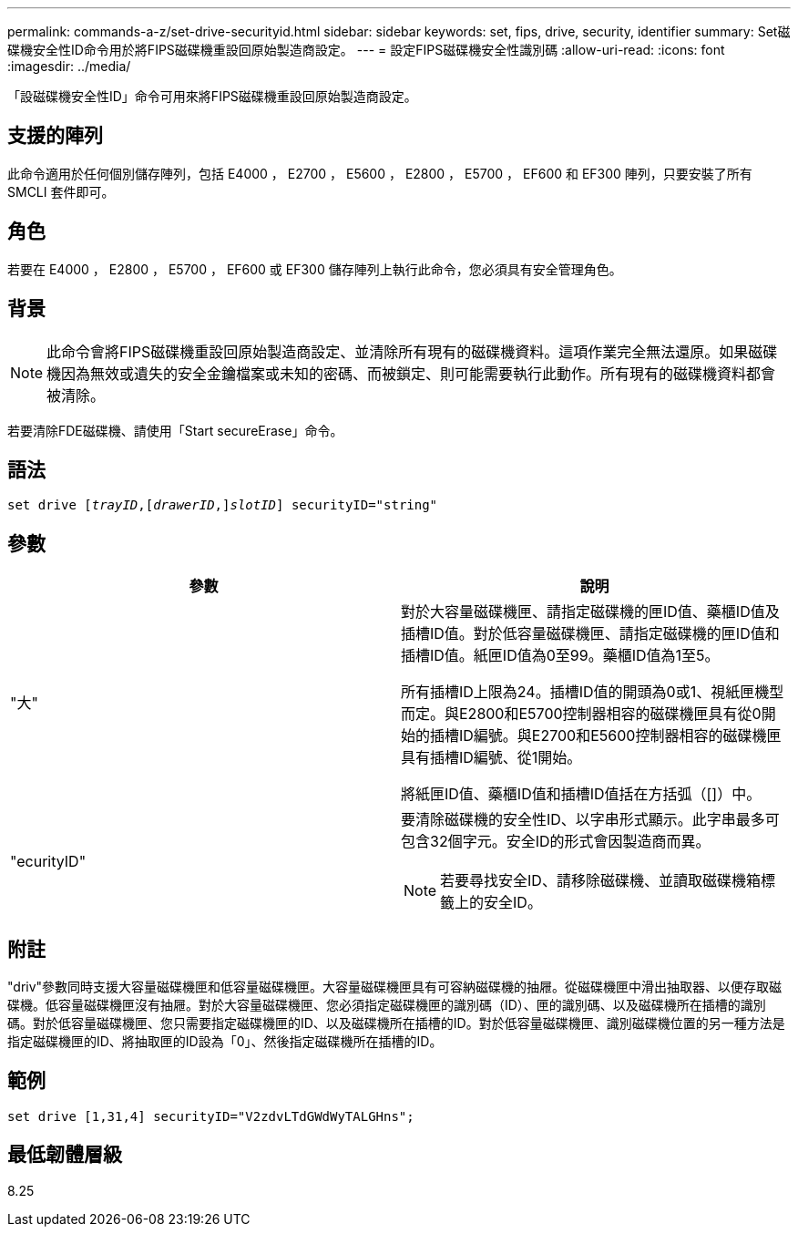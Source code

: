 ---
permalink: commands-a-z/set-drive-securityid.html 
sidebar: sidebar 
keywords: set, fips, drive, security, identifier 
summary: Set磁碟機安全性ID命令用於將FIPS磁碟機重設回原始製造商設定。 
---
= 設定FIPS磁碟機安全性識別碼
:allow-uri-read: 
:icons: font
:imagesdir: ../media/


[role="lead"]
「設磁碟機安全性ID」命令可用來將FIPS磁碟機重設回原始製造商設定。



== 支援的陣列

此命令適用於任何個別儲存陣列，包括 E4000 ， E2700 ， E5600 ， E2800 ， E5700 ， EF600 和 EF300 陣列，只要安裝了所有 SMCLI 套件即可。



== 角色

若要在 E4000 ， E2800 ， E5700 ， EF600 或 EF300 儲存陣列上執行此命令，您必須具有安全管理角色。



== 背景

[NOTE]
====
此命令會將FIPS磁碟機重設回原始製造商設定、並清除所有現有的磁碟機資料。這項作業完全無法還原。如果磁碟機因為無效或遺失的安全金鑰檔案或未知的密碼、而被鎖定、則可能需要執行此動作。所有現有的磁碟機資料都會被清除。

====
若要清除FDE磁碟機、請使用「Start secureErase」命令。



== 語法

[source, cli, subs="+macros"]
----
set drive pass:quotes[[_trayID_],pass:quotes[[_drawerID_,]]pass:quotes[_slotID_]] securityID="string"
----


== 參數

[cols="2*"]
|===
| 參數 | 說明 


 a| 
"大"
 a| 
對於大容量磁碟機匣、請指定磁碟機的匣ID值、藥櫃ID值及插槽ID值。對於低容量磁碟機匣、請指定磁碟機的匣ID值和插槽ID值。紙匣ID值為0至99。藥櫃ID值為1至5。

所有插槽ID上限為24。插槽ID值的開頭為0或1、視紙匣機型而定。與E2800和E5700控制器相容的磁碟機匣具有從0開始的插槽ID編號。與E2700和E5600控制器相容的磁碟機匣具有插槽ID編號、從1開始。

將紙匣ID值、藥櫃ID值和插槽ID值括在方括弧（[]）中。



 a| 
"ecurityID"
 a| 
要清除磁碟機的安全性ID、以字串形式顯示。此字串最多可包含32個字元。安全ID的形式會因製造商而異。

[NOTE]
====
若要尋找安全ID、請移除磁碟機、並讀取磁碟機箱標籤上的安全ID。

====
|===


== 附註

"driv"參數同時支援大容量磁碟機匣和低容量磁碟機匣。大容量磁碟機匣具有可容納磁碟機的抽屜。從磁碟機匣中滑出抽取器、以便存取磁碟機。低容量磁碟機匣沒有抽屜。對於大容量磁碟機匣、您必須指定磁碟機匣的識別碼（ID）、匣的識別碼、以及磁碟機所在插槽的識別碼。對於低容量磁碟機匣、您只需要指定磁碟機匣的ID、以及磁碟機所在插槽的ID。對於低容量磁碟機匣、識別磁碟機位置的另一種方法是指定磁碟機匣的ID、將抽取匣的ID設為「0」、然後指定磁碟機所在插槽的ID。



== 範例

[listing]
----
set drive [1,31,4] securityID="V2zdvLTdGWdWyTALGHns";
----


== 最低韌體層級

8.25
